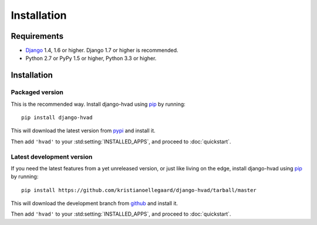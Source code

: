 ############
Installation
############


************
Requirements
************

* `Django`_ 1.4, 1.6 or higher. Django 1.7 or higher is recommended.
* Python 2.7 or PyPy 1.5 or higher, Python 3.3 or higher.

************
Installation
************

Packaged version
================

.. highlight:: console

This is the recommended way. Install django-hvad using `pip`_ by running::

    pip install django-hvad

This will download the latest version from `pypi`_ and install it.

Then add ``'hvad'`` to your :std:setting:`INSTALLED_APPS`, and proceed to
:doc:`quickstart`.

Latest development version
==========================

.. highlight:: console

If you need the latest features from a yet unreleased version, or just like
living on the edge, install django-hvad using `pip`_ by running::

    pip install https://github.com/kristianoellegaard/django-hvad/tarball/master

This will download the development branch from `github`_ and install it.

Then add ``'hvad'`` to your :std:setting:`INSTALLED_APPS`, and proceed to
:doc:`quickstart`.

.. _pip: http://pypi.python.org/pypi/pip
.. _pypi: https://pypi.python.org/pypi/django-hvad
.. _github: https://github.com/kristianoellegaard/django-hvad
.. _Django: http://www.djangoproject.com
.. _django-cbv: http://pypi.python.org/pypi/django-cbv
.. _argparse: http://pypi.python.org/pypi/argparse
